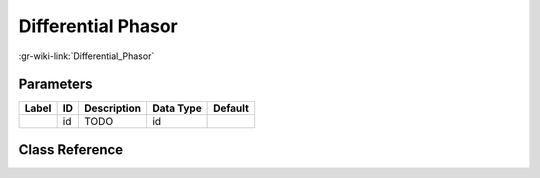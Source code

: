 -------------------
Differential Phasor
-------------------

:gr-wiki-link:`Differential_Phasor`

Parameters
**********

+-------------------------+-------------------------+-------------------------+-------------------------+-------------------------+
|Label                    |ID                       |Description              |Data Type                |Default                  |
+=========================+=========================+=========================+=========================+=========================+
|                         |id                       |TODO                     |id                       |                         |
+-------------------------+-------------------------+-------------------------+-------------------------+-------------------------+

Class Reference
*******************

.. tabs::

   .. group-tab:: Python
      TODO

   .. group-tab:: C++

      .. doxygengroup:: block_digital_diff_phasor
         :content-only:
         :undoc-members:
         :private-members:
         :members:

